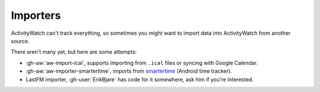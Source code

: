 Importers
=========

ActivityWatch can't track everything, so sometimes you might want to import data into ActivityWatch from another source.

There aren't many yet, but here are some attempts:

- :gh-aw:`aw-import-ical`, supports importing from ``.ical`` files or syncing with Google Calendar.
- :gh-aw:`aw-importer-smartertime`, imports from `smartertime`_ (Android time tracker).
- LastFM importer, :gh-user:`ErikBjare` has code for it somewhere, ask him if you're interested.


.. _smartertime: https://play.google.com/store/apps/details?id=com.smartertime&hl=en
